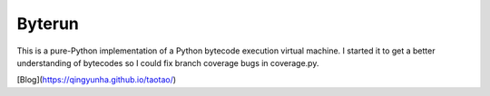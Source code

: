 Byterun
-------

This is a pure-Python implementation of a Python bytecode execution virtual
machine.  I started it to get a better understanding of bytecodes so I could
fix branch coverage bugs in coverage.py.

[Blog](https://qingyunha.github.io/taotao/)

